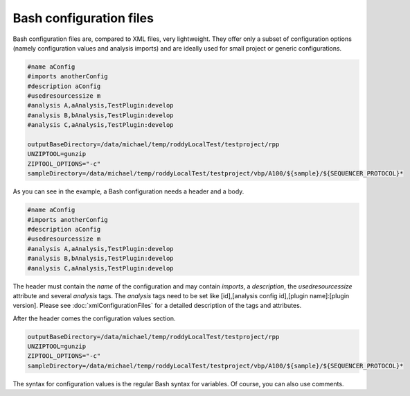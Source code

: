 Bash configuration files
========================

Bash configuration files are, compared to XML files, very lightweight. They offer only a subset of configuration options (namely configuration values and analysis imports)
and are ideally used for small project or generic configurations.

.. code-block:: Bash

    #name aConfig
    #imports anotherConfig
    #description aConfig
    #usedresourcessize m
    #analysis A,aAnalysis,TestPlugin:develop
    #analysis B,bAnalysis,TestPlugin:develop
    #analysis C,aAnalysis,TestPlugin:develop

    outputBaseDirectory=/data/michael/temp/roddyLocalTest/testproject/rpp
    UNZIPTOOL=gunzip
    ZIPTOOL_OPTIONS="-c"
    sampleDirectory=/data/michael/temp/roddyLocalTest/testproject/vbp/A100/${sample}/${SEQUENCER_PROTOCOL}*

As you can see in the example, a Bash configuration needs a header and a body.

.. code-block:: Bash

    #name aConfig
    #imports anotherConfig
    #description aConfig
    #usedresourcessize m
    #analysis A,aAnalysis,TestPlugin:develop
    #analysis B,bAnalysis,TestPlugin:develop
    #analysis C,aAnalysis,TestPlugin:develop

The header must contain the *name* of the configuration and may contain *imports*, a *description*,
the *usedresourcessize* attribute and several *analysis* tags. The *analysis* tags need to be set
like [id],[analysis config id],[plugin name]:[plugin version]. Please see :doc:`xmlConfigurationFiles` for a
detailed description of the tags and attributes.

After the header comes the configuration values section.

.. code-block:: Bash

    outputBaseDirectory=/data/michael/temp/roddyLocalTest/testproject/rpp
    UNZIPTOOL=gunzip
    ZIPTOOL_OPTIONS="-c"
    sampleDirectory=/data/michael/temp/roddyLocalTest/testproject/vbp/A100/${sample}/${SEQUENCER_PROTOCOL}*

The syntax for configuration values is the regular Bash syntax for variables. Of course, you can also use comments.
